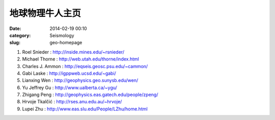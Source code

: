地球物理牛人主页
################

:date: 2014-02-19 00:10
:category: Seismology
:slug: geo-homepage

#. Roel Snieder : http://inside.mines.edu/~rsnieder/
#. Michael Thorne : http://web.utah.edu/thorne/index.html
#. Charles J. Ammon : http://eqseis.geosc.psu.edu/~cammon/
#. Gabi Laske : http://igppweb.ucsd.edu/~gabi/
#. Lianxing Wen : http://geophysics.geo.sunysb.edu/wen/
#. Yu Jeffrey Gu : http://www.ualberta.ca/~ygu/
#. Zhigang Peng : http://geophysics.eas.gatech.edu/people/zpeng/
#. Hrvoje Tkalčić : http://rses.anu.edu.au/~hrvoje/
#. Lupei Zhu : http://www.eas.slu.edu/People/LZhu/home.html
